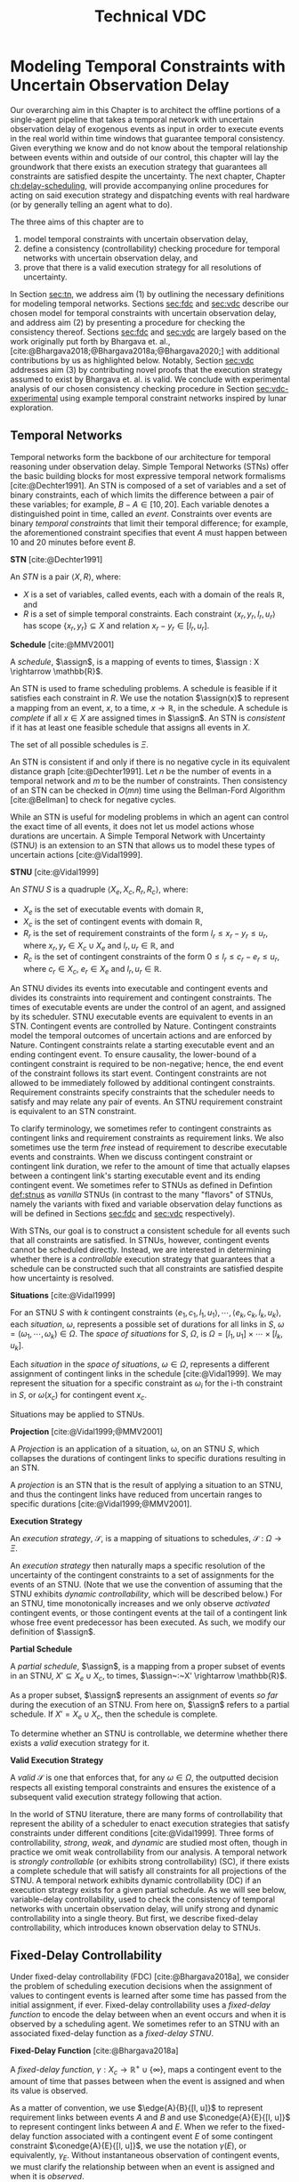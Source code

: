 #+title: Technical VDC

* COMMENT
** DONE did we ever define RTEDs?
- State "DONE"       from "TODO"       [2023-08-13 Sun 21:49]
** DONE I don't think defn:situation-comparisons is necessary at all
- State "DONE"       from "TODO"       [2023-08-13 Sun 21:49]
I'm not convinced situations in general need to be included. we don't use them in the buffering/imagining proof now
** DONE s/X_r/X_e/g
- State "DONE"       from "TODO"       [2023-08-13 Sun 21:49]
** old proof for buffering and imagining
Based on the derivations above, it is clear that $\mu(x'_{c})$ maps to the observation space where
there is ambiguity as to the projection of $\assign(x_{c}) \in [l, u]$. We must also show that
$\mu(x'_{c})$ has mappings to the extrema of $\xi(x_{c})$. We start with the earliest
$\assign(x'_{c})$.

$$
\assign(x'_{c}) = l^+(x_{c}) = l + \gammabar^+(x_{c})
$$

We show that that this assignment of $\xi(x'_{c})$ can be modeled as the following observation in
$S$.

\begin{align*}
\obs(x_{c}) &\in [l + \gammabar^-(x_{c}), l + \gammabar^+(x_{c})] \\
\obs(x_{c}) &\in [l, l] + \Gamma(x_{c})
\end{align*}

It is possible that $\xi(x_{c}) = [l, l]$. As such, all observations in $\obs(x_{c})$ may share the
same execution strategy because the underlying temporal constraints depend on $\xi(x_{c})$, not
$\obs(x'_{c})$ or $\Gamma(x_{c})$. We may expand the range of the observation space when we map to
$S$ with $\mu(x'_{c})$.

\begin{align*}
\mu &: l^+(x_{c}) \rightarrow \omega_{v}(x_{c}) \\
\omega_{v}(x_{c}) &= [l + \gammabar^{-}(x_{c}), l + \gammabar^+(x_{c})]
\end{align*}

We see that $\mu$ has a valid observation space mapping to the minimum of the range of
$\omega_{v}(x_{c})$. We use the same argument for the maximum.

$$
\assign(x'_{c}) = u + \gammabar^-(x_{c})
$$

Observations anywhere in $[u + \gammabar^-(x_{c}), u + \gammabar^+(x_{c})]$ may share execution
strategies because, it is possible that in all cases, $\xi(x_{c}) = [u, u]$. We may then expand the
range of the observation space when we map to $S$.

\begin{align*}
\mu &: u^-(x_{c}) \rightarrow \omega_{v}(x_{c}) \\
\omega_{v}(x_{c}) &= [u + \gammabar^{-}(x_{c}), u + \gammabar^+(x_{c})]
\end{align*}

Thus, $\mu(x'_{c})$ maps to the maximum of the range of $\omega_{v}(x_{c})$. The transition creates
assignments in $S'$ that map to the entire $\omega_{v}(x_{c})$ in $S$.
** DONE fig:obs-assign needs the right variables
- State "DONE"       from "TODO"       [2023-08-13 Sun 20:58]
** DONE fix the tables in the experimental section!
- State "DONE"       from "TODO"       [2023-08-13 Sun 21:49]
** DONE figure numbering is messed up in the experimental section
- State "DONE"       from "TODO"       [2023-08-13 Sun 21:49]
** DONE copy in parts of the VDC experimental section!

- State "DONE"       from "TODO"       [2023-07-16 Sun 22:57]
** DONE s/safe/valid

- State "DONE"       from "TODO"       [2023-08-13 Sun 20:58]
** a diagram
#+label: fig:observations
#+attr_latex: :width 3in
#+caption: Here, we show how the combination of $\assign(x_{c})$ and $\gammabar(x_{c})$ lead to an assignment of $\assign(x'_{c})$ in $S'$. We see the range $\alpha \in [l, l + \gammabar^+(x_{c}) - \gammabar^-(x_{c})$ representing the earliest and latest assignments of $\assign(x_{c})$ that could result in $\obs(x_{c}) \in \assign(x'_{c}) \in [l^+(x_{c})$, l^+(x_c)]$. The grey region represents the range of possible observation delays, $\gammabar(x_{c})$, supporting $\assign(x'_{c}) \in [l^+(x_{c}), l^+(x_{c})]$.
[[file:../images/viz-l-plus.png]]

** TODO might be worth dropping execution space stuff

* Modeling Temporal Constraints with Uncertain Observation Delay
<<ch:modeling-tn>>

Our overarching aim in this Chapter is to architect the offline portions of a single-agent pipeline
that takes a temporal network with uncertain observation delay of exogenous events as input in order
to execute events in the real world within time windows that guarantee temporal consistency. Given
everything we know and do not know about the temporal relationship between events within and outside
of our control, this chapter will lay the groundwork that there exists an execution strategy that
guarantees all constraints are satisfied despite the uncertainty. The next chapter, Chapter
[[ch:delay-scheduling]], will provide accompanying online procedures for acting on said execution
strategy and dispatching events with real hardware (or by generally telling an agent what to do).

The three aims of this chapter are to

1. model temporal constraints with uncertain observation delay,
2. define a consistency (controllability) checking procedure for temporal networks with uncertain
   observation delay, and
3. prove that there is a valid execution strategy for all resolutions of uncertainty.

In Section [[sec:tn]], we address aim (1) by outlining the necessary definitions for modeling temporal
networks. Sections [[sec:fdc]] and [[sec:vdc]] describe our chosen model for temporal constraints with
uncertain observation delay, and address aim (2) by presenting a procedure for checking the
consistency thereof. Sections [[sec:fdc]] and [[sec:vdc]] are largely based on the work originally put forth
by Bhargava et. al., [cite:@Bhargava2018;@Bhargava2018a;@Bhargava2020;] with additional
contributions by us as highlighted below. Notably, Section [[sec:vdc]] addresses aim (3) by contributing
novel proofs that the execution strategy assumed to exist by Bhargava et. al. is valid. We conclude
with experimental analysis of our chosen consistency checking procedure in Section
[[sec:vdc-experimental]] using example temporal constraint networks inspired by lunar exploration.

** Temporal Networks
<<sec:tn>>

Temporal networks form the backbone of our architecture for temporal reasoning under observation
delay. Simple Temporal Networks (STNs) offer the basic building blocks for most expressive temporal
network formalisms [cite:@Dechter1991]. An STN is composed of a set of variables and a set of binary
constraints, each of which limits the difference between a pair of these variables; for example,
$B - A \in [10, 20]$. Each variable denotes a distinguished point in time, called an /event/.
Constraints over events are binary /temporal constraints/ that limit their temporal difference; for
example, the aforementioned constraint specifies that event $A$ must happen between 10 and 20
minutes before event $B$.

#+latex: \begin{defn}
*STN* [cite:@Dechter1991]

An /STN/ is a pair $\langle X, R \rangle$, where:
- $X$ is a set of variables, called events, each with a domain of the reals $\mathbb{R}$, and
- $R$ is a set of simple temporal constraints. Each constraint $\langle x_r, y_r, l_r, u_r \rangle$
  has scope $\{ x_r, y_r \} \subseteq X$ and relation $x_r - y_r \in [l_r, u_r]$.
#+latex:\end{defn}

#+latex: \begin{defn}
*Schedule* [cite:@MMV2001]

A /schedule/, $\assign$, is a mapping of events to times, $\assign : X \rightarrow \mathbb{R}$.
#+latex: \end{defn}

An STN is used to frame scheduling problems. A schedule is feasible if it satisfies each constraint
in $R$. We use the notation $\assign(x)$ to represent a mapping from an event, $x$, to a time, $x
\rightarrow \mathbb{R}$, in the schedule. A schedule is /complete/ if all $x \in X$ are assigned
times in $\assign$. An STN is /consistent/ if it has at least one feasible schedule that assigns all
events in $X$.

The set of all possible schedules is $\Xi$.

An STN is consistent if and only if there is no negative cycle in its equivalent distance graph
[cite:@Dechter1991]. Let $n$ be the number of events in a temporal network and $m$ to be the number
of constraints. Then consistency of an STN can be checked in $O(mn)$ time using the Bellman-Ford
Algorithm [cite:@Bellman] to check for negative cycles.

While an STN is useful for modeling problems in which an agent can control the exact time of all
events, it does not let us model actions whose durations are uncertain. A Simple Temporal Network
with Uncertainty (STNU) is an extension to an STN that allows us to model these types of uncertain
actions [cite:@Vidal1999].

#+label: def:stnus
#+latex: \begin{defn}
#+latex: \label{def:stnus}
*STNU* [cite:@Vidal1999]

An /STNU/ $S$ is a quadruple $\langle X_e, X_c, R_r, R_c \rangle$, where:
- $X_e$ is the set of executable events with domain $\mathbb{R}$,
- $X_c$ is the set of contingent events with domain $\mathbb{R}$,
- $R_r$ is the set of requirement constraints of the form $l_r \leq x_r - y_r \leq u_r$, where $x_r,
  y_r \in X_c \cup X_e$ and $l_r, u_r \in \mathbb{R}$, and
- $R_c$ is the set of contingent constraints of the form $0 \leq l_r \leq c_r - e_r \leq u_r$, where
  $c_r \in X_c$, $e_r \in X_e$ and $l_r, u_r \in \mathbb{R}$.
#+latex: \end{defn}

An STNU divides its events into executable and contingent events and divides its constraints into
requirement and contingent constraints. The times of executable events are under the control of an
agent, and assigned by its scheduler. STNU executable events are equivalent to events in an STN.
Contingent events are controlled by Nature. Contingent constraints model the temporal outcomes of
uncertain actions and are enforced by Nature. Contingent constraints relate a starting executable
event and an ending contingent event. To ensure causality, the lower-bound of a contingent
constraint is required to be non-negative; hence, the end event of the constraint follows its start
event. Contingent constraints are not allowed to be immediately followed by additional contingent
constraints. Requirement constraints specify constraints that the scheduler needs to satisfy and may
relate any pair of events. An STNU requirement constraint is equivalent to an STN constraint.

To clarify terminology, we sometimes refer to contingent constraints as contingent links and
requirement constraints as requirement links. We also sometimes use the term /free/ instead of
requirement to describe executable events and constraints. When we discuss contingent constraint or
contingent link duration, we refer to the amount of time that actually elapses between a contingent
link's starting executable event and its ending contingent event. We sometimes refer to STNUs as
defined in Defintion [[def:stnus]] as /vanilla/ STNUs (in contrast to the many "flavors" of STNUs,
namely the variants with fixed and variable observation delay functions as will be defined in
Sections [[sec:fdc]] and [[sec:vdc]] respectively).

With STNs, our goal is to construct a consistent schedule for all events such that all constraints
are satisfied. In STNUs, however, contingent events cannot be scheduled directly. Instead, we are
interested in determining whether there is a /controllable/ execution strategy that guarantees that
a schedule can be constructed such that all constraints are satisfied despite how uncertainty is
resolved.

#+latex: \begin{defn}
*Situations* [cite:@Vidal1999]

For an STNU $S$ with $k$ contingent constraints $\langle e_{1}, c_{1}, l_{1}, u_{1} \rangle, \cdots,
\langle e_{k}, c_{k}, l_{k}, u_{k} \rangle$, each \textit{situation}, $\omega$, represents a
possible set of durations for all links in $S$, $\omega = (\omega_{1}, \cdots, \omega_{k}) \in
\Omega$. The \textit{space of situations} for $S$, $\Omega$, is $\Omega = [l_{1}, u_{1}] \times
\cdots \times [l_{k}, u_{k}]$.
#+latex: \end{defn}

Each /situation/ in the /space of situations/, $\omega \in \Omega$, represents a different
assignment of contingent links in the schedule [cite:@Vidal1999]. We may represent the situation for
a specific constraint as $\omega_{i}$ for the i-th constraint in $S$, or $\omega(x_{c})$ for
contingent event $x_{c}$.

Situations may be applied to STNUs.

#+latex: \begin{defn}
*Projection* [cite:@Vidal1999;@MMV2001]

A /Projection/ is an application of a situation, \omega, on an STNU $S$, which collapses the
durations of contingent links to specific durations resulting in an STN.
#+latex: \end{defn}

A /projection/ is an STN that is the result of applying a situation to an STNU, and thus the
contingent links have reduced from uncertain ranges to specific durations
[cite:@Vidal1999;@MMV2001].

#+latex: \begin{defn}
*Execution Strategy*

An /execution strategy/, $\mathcal{S}$, is a mapping of situations to schedules,
$\mathcal{S}~:~\Omega \rightarrow \Xi$.
#+latex: \end{defn}

An /execution strategy/ then naturally maps a specific resolution of the uncertainty of the
contingent constraints to a set of assignments for the events of an STNU. (Note that we use the
convention of assuming that the STNU exhibits /dynamic controllability/, which will be described
below.) For an STNU, time monotonically increases and we only observe /activated/ contingent events,
or those contingent events at the tail of a contingent link whose free event predecessor has been
executed. As such, we modify our definition of $\assign$.

#+latex: \begin{defn}
*Partial Schedule*

A /partial schedule/, $\assign$, is a mapping from a proper subset of events in an STNU, $X'
\subseteq X_{e} \cup X_{c}$, to times, $\assign~:~X' \rightarrow \mathbb{R}$.
#+latex: \end{defn}

As a proper subset, $\assign$ represents an assignment of events /so far/ during the execution of an
STNU. From here on, $\assign$ refers to a partial schedule. If $X' = X_{e} \cup X_{c}$, then the
schedule is complete.

To determine whether an STNU is controllable, we determine whether there exists a /valid/ execution
strategy for it.

#+latex: \begin{defn}
*Valid Execution Strategy*

A /valid/ $\mathcal{S}$ is one that enforces that, for any $\omega \in \Omega$, the
outputted decision respects all existing temporal constraints and ensures the existence of a
subsequent valid execution strategy following that action.
#+latex: \end{defn}

In the world of STNU literature, there are many forms of controllability that represent the ability
of a scheduler to enact execution strategies that satisfy constraints under different conditions
[cite:@Vidal1999]. Three forms of controllability, /strong/, /weak/, and /dynamic/ are studied most
often, though in practice we omit weak controllability from our analysis. A temporal network is
/strongly controllable/ (or exhibits strong controllability) (SC), if there exists a complete
schedule that will satisfy all constraints for all projections of the STNU. A temporal network
exhibits dynamic controllability (DC) if an execution strategy exists for a given partial schedule.
As we will see below, variable-delay controllability, used to check the consistency of temporal
networks with uncertain observation delay, will unify strong and dynamic controllability into a
single theory. But first, we describe fixed-delay controllability, which introduces known
observation delay to STNUs.

** Fixed-Delay Controllability
<<sec:fdc>>

Under fixed-delay controllability (FDC) [cite:@Bhargava2018a], we consider the problem of scheduling
execution decisions when the assignment of values to contingent events is learned after some time
has passed from the initial assignment, if ever. Fixed-delay controllability uses a /fixed-delay
function/ to encode the delay between when an event occurs and when it is observed by a scheduling
agent. We sometimes refer to an STNU with an associated fixed-delay function as a /fixed-delay
STNU/.

#+latex: \begin{defn}
*Fixed-Delay Function* [cite:@Bhargava2018a]

A /fixed-delay function/, $\gamma: X_c \rightarrow \mathbb{R}^+ \cup \{\infty\}$, maps a contingent
event to the amount of time that passes between when the event is assigned and when its value is
observed.
#+latex: \end{defn}

As a matter of convention, we use $\edge{A}{B}{[l, u]}$ to represent requirement links between
events $A$ and $B$ and use $\conedge{A}{E}{[l, u]}$ to represent contingent links between $A$ and
$E$. When we refer to the fixed-delay function associated with a contingent event $E$ of some
contingent constraint $\conedge{A}{E}{[l, u]}$, we use the notation $\gamma(E)$, or equivalently,
$\gamma_{E}$. Without instantaneous observation of contingent events, we must clarify the
relationship between when an event is assigned and when it is /observed/.

#+latex: \begin{defn}
*Contingent Event Observation*

/Observations/, $\obs$, are a mapping from contingent events to times when the agent receives
knowledge the event has been assigned, $\obs~:~X_{c} \rightarrow \mathbb{R}$. An observation of an
event, $x_{c}$, follows the relationship, $\obs(x_{c}) = \assign(x_{c}) + \gamma(x_{c})$.
#+latex: \end{defn}

We also present a revised definition of situations, $\Omega_{f}$, to reflect the impact of the delay
function on event observations.

#+label: defn:omega-f
#+latex: \begin{defn}
#+latex: \label{defn:omega-f}
*Fixed-Delay Situations*

For an STNU $S$ with $k$ contingent constraints $\langle e_{1}, c_{1}, l_{1}, u_{1} \rangle, \cdots,
\langle e_{k}, c_{k}, l_{k}, u_{k} \rangle$ and fixed-delay function $\gamma$, each /fixed-delay
situation/, $\omega_{f}$, represents a possible set of \textit{observed} values for all links in
$S$, $\omega_{f} = (\omega_{f1}, \cdots, \omega_{fk})$. The /space of situations/ for $S$,
$\Omega_{f}$, is $\Omega_{f} = [l_{1} + \gamma_{1}, u_{1} + \gamma_{1}] \times \cdots \times
[e_{k} + \gamma_{k}, c_{k} + \gamma_{k}]$.
#+latex: \end{defn}

To emphasize that the /observed/ value for an event is not the same as its assignment, we also use
the term /observation space/ as a synonym for the space of situations.

#+latex: \begin{defn}
*Valid, Fixed-Delay Execution Strategy*

A /valid/ $\mathcal{S}$ for a fixed-delay STNU is one that enforces that, for any $\omega_{f} \in
\Omega_{f}$, while receiving observations of contingent events after a known and fixed delay, the
outputted decision respects all existing temporal constraints and ensures the existence of a
subsequent valid execution strategy following that action.
#+latex: \end{defn}

With the semantics of delayed observations in hand, we can define what it means for a fixed-delay
STNU to be controllable.

#+latex: \begin{defn}
*Fixed-Delay Controllability* [cite:@Bhargava2018a]

An STNU $S$ is /fixed-delay controllable/ with respect to a delay function, \gamma, if and only if
for the space of situations, $\Omega_{f}$, there exists a valid, fixed-delay execution strategy,
$\mathcal{S}$, that will construct a satisfying schedule for all requirement constraints during
execution.
#+latex: \end{defn}

Importantly, fixed-delay controllability (FDC) generalizes the two concepts of controllability that
are central to STNUs, strong and dynamic controllability. In particular, by using a fixed-delay
function where we observe all events instantaneously, e.g. $\gamma(x_{c}) = 0~\forall~x_{c} \in
X_{c}$, checking fixed-delay controllability reduces to checking /dynamic controllability/.
Similarly, a fixed-delay function that specifies we never observe any contingent events, e.g.
$\gamma(x_{c}) = \infty~\forall~x_{c} \in X_{c}$, corresponds to checking /strong controllability/
[cite:@Vidal1999].

As is the case for a vanilla STNU, evaluating whether a valid execution strategy exists for a
fixed-delay STNU reduces to checking for the presence of a /semi-reducible negative cycle/ in a
/labeled distance graph/ derived from the fixed-delay STNU [cite:@Morris2006]. The key insight for
checking fixed-delay controllability is the inclusion of a fixed-delay function in the constraint
generation rules for building the labeled distance graph [cite:@Bhargava2018a].

The labeled distance graph corresponds to the constraints of the STNU with each unlabeled edge from
$A$ to $B$ with weight $w$ (denoted $\edge{A}{B}{w}$) representing the inequality $B - A \leq w$.
Labeled edges represent conditional constraints that apply depending on the realized value of
contingent links in the graph. For example, a lower-case labeled edge from $A$ to $B$ with weight
$w$ and lower-case label $c$ (denoted $\edge{A}{B}{c:w}$) indicates that $B - A \leq w$ whenever the
contingent link ending at $C$ takes on its lowest possible value. An upper-case labeled edge from
$A$ to $B$ with weight $w$ and upper-case label $C$ (denoted $\edge{A}{B}{C:w}$) indicates that $B -
A \leq w$ whenever the contingent link ending at $C$ takes on its highest possible value. Given a
labeled distance graph, there are several valid derivations we can apply to generate additional
edges (see Table [[table:delay-reductions]]). If it is possible to derive a negative cycle that is free
of lower-case edges, then the STNU has a /semi-reducible negative cycle/ and the STNU is not
controllable.

Note that with fixed-delay controllability, the lower-case and cross-case rules are modified from the
Morris and Muscettola [cite:@Morris2005], accounting for $\gamma$. More specifically, we address the
case where observation delay makes it impossible to receive information about a contingent event
before its immediate successor. More detail can be found in [cite:@Bhargava2018b].

#+label: table:delay-reductions
#+latex: \begin{table}[htb]
#+latex: \label{table:delay-reductions}
#+latex: \centering
#+latex: \begin{tabular}{ |P{3.4cm}||P{3.5cm}|P{4cm}|P{2.5cm}|  }
#+begin_export latex
 \hline
 \multicolumn{4}{|c|}{\textbf{Edge Generation Rules}} \\
 \hline
 & Input edges & Conditions & Output edge\\
 \hline
 No-Case Rule & $\edge{A}{B}{u}$, $\edge{B}{C}{v}$ & N/A & $\edge{A}{C}{u+v}$\\
 \hline
 Upper-Case Rule & $\edge{A}{D}{u}$, $\edge{D}{B}{C:v}$ & N/A & $\edge{A}{B}{C:u+v}$\\
 \hline
 Lower-Case Rule & $\edge{A}{C}{c:x}$, $\edge{C}{D}{w}$ & $w < \gamma(C)$, $C \neq D$ & $\edge{A}{D}{x+w}$\\
 \hline
 Cross-Case Rule & $\edge{A}{C}{c:x}$, $\edge{C}{D}{B:w}$ & $w < \gamma(C)$, $B \neq C \neq D$ & $\edge{A}{D}{B:x+w}$\\
 \hline
 Label Removal Rule & $\edge{B}{A}{C:u}$, $\conedge{A}{C}{[x,y]}$ & $u > -x$ & $\edge{B}{A}{u}$\\
 \hline
\end{tabular}
#+end_export
#+latex: \caption{Edge generation rules for a labeled distance graph derived from a fixed-delay STNU.}
#+latex: \end{table}

We generalize fixed-delay to variable-delay controllability next.

** Variable-Delay Controllability
<<sec:vdc>>

While fixed-delay controllability is quite expressive, its fundamental limitation is that it assumes
that contingent event assignments, even those made after a fixed delay, are always known. If
uncertainty in observation delay, and thus uncertainty in contingent event assignment, is added to
the model, then we are forced to decide when to act despite imperfect knowledge of the partial
history.

We now introduce this model in terms of definitions for a /variable-delay function/ and
/variable-delay controllability/ (VDC) checking as applied to /variable-delay STNUs/. Since
variable-delay semantics generalizes the notion of fixed-delay, as a matter of convenience, we also
use the simplified term /delay STNUs/ to refer to STNUs with variable observation delay. VDC was
originally presented by Nikhil Bhargava [cite:@Bhargava2018]. However, we contributed significant
improvements of the lemmas and proofs herein, including the addition of novel visual depictions of
VDC, in our role as a coauthor with Bhargava on a journal article on the topic of VDC that was
submitted to the /Journal of AI Research/.

This section formalizes the definition of VDC, which is required to explain the procedure of
checking VDC in Section [[sec:vdc-to-fdc]].

#+latex: \begin{defn}
*Variable-Delay Function*

A /variable-delay function/, $\gammabar: X_c \rightarrow (\mathbb{R}^+ \cup \{\infty\}) \times
(\mathbb{R}^+ \cup \{\infty\})$, maps a contingent event, $x_{c}$, to an interval $[a, b]$, where $a
\leq b$. The interval bounds the time that passes after $\assign(x_{c})$ before that value is
observed to be assigned. No prior knowledge is assumed about the distribution associated with this
interval.
#+latex: \end{defn}

Importantly, this model does not assume that an executing agent may be able to infer /when/ a
contingent event was executed. Instead, our model only infers /that/ the event was executed. Like
the resolution of contingent constraints, the resolved value of $\gammabar(x_{c})$ will be selected
by Nature during execution. Thus, the timing of when an agent receives an observation is a function
of the independent resolutions of the contingent link and variable-delay function.

By convention, we use $\gammabar^-(x_c)$ and $\gammabar^+(x_c)$ to represent the lower-bound and
upper-bound, respectively, of the range representing the possible delay in observation, i.e.
$\gammabar(x_{c}) \in [\gammabar^{-}(x_{c}), \gammabar^{+}(x_{c})]$.

#+latex: \begin{defn}
*Observation Projection*

The /observation projection/ $\Gamma$ is a mapping from a contingent event to a fixed observation
delay, $\Gamma~:~X_{c} \rightarrow \mathbb{R} \in [\gammabar^{-}(X_{c}), \gammabar^{+}(X_{c})]$.
#+latex: \end{defn}

During execution, the /observation projection/, $\Gamma$, represents the resolution of observation
delay. Much like how a projection collapses a vanilla STNU to an STN, the observed projection
collapses a contingent link with variable-observation delay to one with fixed-observation delay.
However, unlike the projection of an STNU, the observation projection is not guaranteed to be
learned. We update our definitions of $\obs$, $\xi$, and $\Omega$ accordingly.

#+label: defn:vdc-obs
#+latex: \begin{defn}
#+latex: \label{defn:vdc-obs}
*Contingent Event Observation*

/Contingent event observations/, $\obs$, are a mapping from contingent events to times when the
agent receives events, $\obs~:~X_{c} \rightarrow \mathbb{R}$, based on the relationship,
$\obs(x_{c}) = \xi(x_{c}) + \Gamma(x_{c})$.
#+latex: \end{defn}

Determining a real-valued mapping of a contingent event to the value of its assignment, i.e. its
schedule or $\assign(x_{c})$, is no longer guaranteed due to an interval bounded $\Gamma(x_{c})$. We
must use interval-bounded contingent event assignments instead.

#+label: def:schedule-as-interval
#+latex: \begin{defn}
#+latex: \label{def:schedule-as-interval}
*Schedule*

A /schedule/, $\assign$, when applied to contingent events, is a mapping of events to
interval-bounded times, $\assign : X_{c} \rightarrow (\mathbb{R}^{\geq 0} \cup \{\infty\}) \times
(\mathbb{R}^{\geq 0} \cup \{\infty\})$, where, for any contingent constraint, $0 \leq l_r \leq c_r - e_r
\leq u_r$, ending in contingent event $x_{c}$, $\assign(x_{c}) \in [l + \gammabar^{-}(x_{c}), u +
\gammabar^{+}(x_{c})]$.
#+latex: \end{defn}

We sometimes use interval bounded schedules for requirement events as well. For a requirement
constraint $l_r \leq x_r - y_r \leq u_r$ ending in requirement event $x_{e}$, $\assign(x_{e}) = t
\in [l_{r}, u_{r}]$ for some time $t$.

We once again revise our definition of situations, $\Omega_{v}$, to reflect the impact of the
variable-delay function on the space of observations.

#+label: def:omega-v
#+latex: \begin{defn}
#+latex: \label{def:omega-v}
*Variable-Delay Situations*

For an STNU $S$ with $k$ contingent constraints $\langle e_{1}, c_{1}, l_{1}, u_{1} \rangle, \cdots,
\langle e_{k}, c_{k}, l_{k}, u_{k} \rangle$ and variable-delay function $\gammabar$, each
\textit{variable-delay situation}, $\omega_{v}$, represents a possible set of \textit{observed}
values for all links in $S$, $\omega = (\omega_{v1}, \cdots, \omega_{vk})$. The /space of
situations/ for $S$, $\Omega_{v}$, is $\Omega_{v} = [l_{1} + \gammabar^{-}_{1}, u_{1} +
\gammabar^+_{1}] \times \cdots \times [l_{k} + \gammabar^{-}_{k}, u_{k} + \gammabar^+_{k}]$.
#+latex: \end{defn}

We see that the space of observations has likewise grown in the transition to variable observation
delay. If $\gammabar^{-} \neq \gammabar^{+}$, $\Omega_{v}$ for variable observation delay is
strictly larger than $\Omega_{f}$ for fixed-observation delay and $\Omega$ for vanilla STNUs.

Like the fixed-delay function for fixed-delay controllability, the variable-delay function relates
an observation delay to a contingent event, independent of other events. We take a similar approach
to defining variable-delay controllability, relative to fixed-delay controllability.

#+name: def:vdc
#+latex: \begin{defn}
#+latex: \label{def:vdc}
*Variable-Delay Controllability*

An STNU $S$ is /variable-delay controllable/ with respect to a variable-delay function, $\gammabar$,
if and only if for the space of situations, $\Omega_{v}$, there is an $\mathcal{S}$ that produces a
satisfying schedule for requirement events during execution, $\xi$.
#+latex: \end{defn}

Determining whether a given variable-delay STNU, $S$, is variable-delay controllable has two
components [cite:@Bhargava2018]. The first is to derive a fixed-delay STNU, $S'$, with
fixed-observation delay, $\gamma$, that is equivalent with respect to controllability. The second is
to show that $S'$ is fixed-delay controllable. Below, we reiterate the claims of
[cite:@Bhargava2018], demonstrating how to derive $S'$ from $S$ that is equivalent with respect to
controllability. In Section [[sec:vdc-to-fdc]], we first demonstrate how to transform the contingent
links from $S$ to $S'$, and demonstrate their correctness with respect to observation spaces, before
following up with transformations to the requirement links to maintain the same scheduling semantics
in $S'$.

*** Variable-Delay to Fixed-Delay Transformations
<<sec:vdc-to-fdc>>

We now show how we transform a variable-delay STNU to a fixed-delay STNU in order to perform
fixed-delay controllability checking.

For the following lemmas, let $x_{c}$ be a contingent event in $S$ and variable-delay function
$\gammabar(x_{c})$. Let $x'_{c}$ be the transformed contingent event in $S'$ with fixed-delay
function, $\gamma(x'_{c})$.

#+label: fig:obs-assign
#+attr_latex: :width 3.5in
#+caption: We visualize the relationship between realized assignments across $S$ and $S'$. In this example, each horizontal line is a timeline monotonically increasing from left to right. Dashed lines represent observation delays. We see how an assignment in $S$, $\assign(x_{c})$, realized observation delay, $\Gamma(x_{c})$, and an observation in $S$, $\obs(x_{c})$, contribute to an assignment in $S'$, $\assign(x'_{c})$.
[[file:../images/viz-eqn-obs-assign.png]]

Note that we receive $\obs(x_{c})$ from Nature, but make the assignment $\xi(x'_{c})$ in the
dispatchable form of $S'$. To be clear, while $\assign(x_{c})$ is an interval, $(\mathbb{R} \cup
\infty) \times (\mathbb{R} \cup \infty)$, $\assign(x'_{c})$ is in $\mathbb{R} \cup \infty$. For a
fixed interval, e.g. $\obs(x_{c}) \in [t, t]$, we sometimes employ an equivalent representation,
$\assign(x_{c}) = t$.

Additionally, we sometimes apply $-$ and $+$ superscripts to $l$ and $u$ to denote the earliest and
latest times respectively that an assignment at those bounds could be observed. For instance, the
relationship in Definition [[defn:vdc-obs]] simplifies to,

#+label: eqn:obs-assign
\begin{align}
\label{eqn:obs-assign}
\obs(x_{c}) &= [l + \gammabar^-(x_{c}), u + \gammabar^+(x_{c})] \\
\obs(x_{c}) &= [l^-(x_{c}), u^+(x_{c})]
\end{align}

Lastly, we need a means to compare observation spaces if we are to transform variable-delay to
fixed-delay STNUs.

#+latex: \begin{defn}
*Observation Space Mapping*

Let $\mu$ be a mapping from an assignment to a situation, $\mu : \xi \rightarrow \omega$. To say
that $\mu(x'_{c}) \subseteq \omega_{v}(x_{c})$ means that, for any assignment of $x'_{c}$ in $S'$,
there is an equivalent situation in $S$ for $x_{c}$.
#+latex: \end{defn}

For the transitions below, it is a /valid observation space mapping/, if we can show that
$\mu(x'_{c}) \subseteq \omega_{v}(x_{c})$. If so, it is guaranteed that any assignment in the
observation space of $x'_{c}$ also has a valid assignment in the observation space of $x_{c}$.

We now have the necessary vocabulary and notation to step through the transformations from $S$ to
$S'$. These lemmas were first presented in [cite:@Bhargava2018], with some refinement by us for the
aforementioned journal article submission.

#+latex: \begin{defn}
*Variable-Delay to Fixed-Delay Transformations*

The /variable-delay to fixed-delay transformations/ define a set of observation space mappings,
where there are valid observation space mappings for all the contingent constraints in $S'$ to $S$.
#+latex: \end{defn}

Thus, if there is a satisfying $\mathcal{S}$ for the fixed-delay observation space of $S'$, it is guaranteed to
simultaneously satisfy any situation in the variable-delay observation space, $\Omega_{v}$, of $S$.

#+label: lemma:emulating-fixed
#+latex: \begin{lemma}
#+latex: \label{lemma:emulating-fixed}
For any contingent event $x_c \in X_c$ in $S$, if $\gammabar^-(x_c) = \gammabar^+(x_c)$, we emulate
$\gammabar(x_c)$ in $S'$ using $\gamma(x'_c) = \gammabar^+(x_c)$.
#+latex: \end{lemma}

#+latex: \begin{proof}
We translate an already fixed-bounded observation delay in the form of $\gammabar(x_{c})$ to the
equivalent fixed-delay function, $\gamma(x'_{c})$. Thus, $\omega_{f}(x'_{c}) = \omega_{v}(x_{c})$.
#+latex: \end{proof}

#+label: lemma:partially-unobservable
#+latex: \begin{lemma}
#+latex: \label{lemma:partially-unobservable}
For any contingent event $x_c \in X_c$, $\gammabar^+(x_c) = \infty$, we emulate $\gammabar(x_c)$ in
$S'$ as $\gamma(x'_c) = \infty$.
#+latex: \end{lemma}

#+latex: \begin{proof}
There are projections where we would not receive information about $x_{c}$, therefore we have to act
as if we /never/ receive an observation of $x_{c}$. Any $\mathcal{S}$ that works when we do not
receive information about $x_{c}$ would also work when do receive an observation if we choose to
ignore the observation.

None of our decisions depend on $\xi(x'_{c})$, thus no observation space mapping to $S$ is
necessary.
#+latex: \end{proof}

#+label: fig:lemmas-combined
#+attr_latex: :width 0.6\textwidth
#+caption: A visualization of the lemmas used to transform contingent links with variable observation delay and subsequent requirement links.
[[file:../images/lemmas-combined.png]]

#+label: lemma:not-enough-information
#+latex: \begin{lemma}
#+latex: \label{lemma:not-enough-information}
If $u - l \leq \gammabar^+(x_c) - \gammabar^-(x_c)$, we emulate $\gammabar(x_c)$ in $S'$ using
$\gamma(x'_c) = \infty$.
#+latex: \end{lemma}

#+latex: \begin{proof}
We can ignore observations of $x_{c}$ because they are not guaranteed to narrow where $\assign(x_c)$
was assigned in the range $[l, u]$.

Let $\alpha$ be the range of $\obs(x_{c})$ when $\assign(x_{c}) \in [l, l]$. Let $\beta$ be the
range of $\obs(x_{c})$ when $\assign(x_{c}) \in [u, u]$. By Equation [[eqn:obs-assign]],

\begin{align*}
\alpha &= [l^-(x_{c}), l^+(x_{c})] \\
\beta &= [u^-(x_{c}), u^+(x_{c})]
\end{align*}

We can show that $u^-(x_{c}) \leq l^+(x_{c})$.

\begin{align*}
u - l &\leq \gammabar^+(x_c) - \gammabar^-(x_{c}) \\
u + \gammabar^-(x_{c}) &\leq l + \gammabar^+(x_{c}) \\
u^-(x_{c}) &\leq l^+(x_{c})
\end{align*}

The lower bound of $\beta$ is less than the upper bound of $\alpha$, thus $\alpha \cap \beta$. An
observation $\obs(x_{c}) \in [u^-(x_{c}), l^+(x_{c})]$ could be the result of $\assign(x_{c}) = [l,
l]$, $\assign(x_{c}) = [u, u]$, or any value $\assign(x_{c}) \in [l, u]$. Observations provide no
information about the underlying contingent constraint, therefore we ignore $\obs(x_{c})$.

None of our decisions depend on $\xi(x'_{c})$, thus no observation space mapping to $S$ is
necessary.
#+latex: \end{proof}

#+label: lemma:main-tightening
#+latex: \begin{lemma}
#+latex: \label{lemma:main-tightening}
If $u - l > \gammabar^+(x_c) - \gammabar^-(x_c)$, we can emulate $\gammabar(x_c)$ under minimal
information by replacing the bounds of $x_c$ with $x'_{c} \in [l^+(x_{c}), u^-(x_{c})]$ and letting
$\gamma(x'_c) = 0$.
#+latex: \end{lemma}

#+latex:\begin{proof}
Under Lemma [[lemma:main-tightening]], observations $\obs(x_{c})$ are guaranteed to narrow the range of
$\assign(x_{c})$.

We have the same ranges for $\alpha$ and $\beta$ as in Lemma [[lemma:not-enough-information]], however
we can show that $u^-(x_{c}) \geq l^+(x_{c})$ instead.

\begin{align*}
u - l &\geq \gammabar^+(x_c) - \gammabar^-(x_{c}) \\
u + \gammabar^-(x_{c}) &\geq l + \gammabar^+(x_{c}) \\
u^-(x_{c}) &\geq l^+(x_{c})
\end{align*}

Thus, receiving an observation is guaranteed to narrow the derived range of $\assign(x_{c})$. The
transformation tightens the range of $x'_{c}$ to one where there is maximum ambiguity of the
assignment of $x_{c}$ while guaranteeing an execution strategy for any assignment of $x_{c} \in [l,
u]$.
#+latex: \end{proof}

# TODO use this?
# In order for $S$ to be variable-delay controllable, there must be an execution strategy for /any/
# $\assign(x_{c})$ consistent with $\assign(x_{c}) + \gammabar(x_{c}) = [l^+(x_{c}), l^+(x_{c})]$.

# TODO copy parts of the proof from the VDC paper?

# By Definition [[defn:omega-f]], $\Omega_{f} = [l^{\+}_{1}, u^{-}_{1}] \times \cdots \times [l^{\+}_{k},
# u^{-}_{k}]$, thus $\Omega_{f} \subset \Omega_{v}$.

After applying Lemma [[lemma:main-tightening]], despite the limited expected range of assignments in
$x'_{c}$ in $S'$ compared to $x_{c}$ in $S$, we can show that Lemma [[lemma:applied-execution]]
guarantees a satisfying schedule for any $\obs(x_{c}) \in [l^-(x_{c}), u^+(x_{c})]$ using an
$\mathcal{S}$ that employs /buffering/ and /imagining/ contingent events.

#+latex: \begin{defn}
*Buffering*

/Buffering/ a contingent event $x_{c}$ is an execution strategy where, if $x_{c}$ is observed
earlier than the lower bound of the observation space $\obs(x_{c}) < \omega_{f}^-(x'_{c})$, we
assign $\xi(x'_{c})$ to the lower bound of the observation space, $\xi(x'_{c}) =
\omega_{f}^-(x'_{c})$.
#+latex: \end{defn}

#+latex: \begin{defn}
*Imagining*

/Imagining/ a contingent event $x_{c}$ is an execution strategy where, if $x_{c}$ is observed later
than the upper bound of the observation space, $\obs(x_{c}) > \omega_{f}^+(x'_{c})$, we assign
$\xi(x'_{c})$ to the upper bound of the observation space, $\xi(x'_{c}) = \omega_{f}^+(x'_{c})$.
#+latex: \end{defn}

#+label: lemma:buffering-imagining
#+latex: \begin{lemma}
#+latex: \label{lemma:buffering-imagining}
If $S'$ is fixed-delay controllable after applying Lemmas [[lemma:main-tightening]], [[lemma:execution]],
and [[lemma:applied-execution]] to contingent event $Y$ with following requirement event $Z$, there is a
valid $\mathcal{S}$ for any observation in the observation space of $S$, $\omega_{v}(Y) = [a^-(Y),
b^+(Y)]$.
#+latex: \end{lemma}

#+latex: \begin{proof}
We first note the observation space of $S'$ is a subinterval of the original observation space of
$S$, $\omega_{f}(Y') \subset \omega_{v}(Y)$, and there are two distinct ranges of observations that
are not in $\omega_{f}(Y')$.

\begin{align*}
\omega_{f}(Y') &= [a + \gammabar^+(Y), b + \gammabar^-(Y)];~\omega_{v}(Y) = [a + \gammabar^-(Y), b + \gammabar^+(Y)] \\
\omega_{f}(Y') &\not\supset [a + \gammabar^-(Y), a + \gammabar^+(Y))~~(\textit{"Early" observations}) \\
\omega_{f}(Y') &\not\supset (b + \gammabar^+(Y), b + \gammabar^+(Y)]~~(\textit{"Late" observations})
\end{align*}

We address the early observations first. The range of early assignments of $\xi(Y)$ in $S$ that we
care about are the ones that could produce an observation $\obs(Y) \leq a + \gammabar^+(Y)$, which
is $\xi(Y) = [a, a + (\gammabar^+(Y) - \gammabar^-(Y))]$. We rewrite the range of early assignments
as $\xi(Y) = a + (\gammabar^+(Y) - \gammabar^-(Y)) - \epsilon$, where $0 \leq \epsilon \leq
(\gammabar^+(Y) - \gammabar^-(Y))$. By the semantics of $S$, the range of assignments of $\xi(Z)$ is
then,

\begin{align*}
\xi(Z) &= [a + (\gammabar^+(Y) - \gammabar^-(Y)) - \epsilon, a + (\gammabar^+(Y) - \gammabar^-(Y)) - \epsilon] + [u, v] \\
\xi(Z) &= [a + u + (\gammabar^+(Y) - \gammabar^-(Y)) - \epsilon, a + v + (\gammabar^+(Y) - \gammabar^-(Y)) - \epsilon]
\end{align*}

The earliest assignment of $Y'$ in $S'$ is $\xi(Y') = a + \gammabar^+(Y)$. By the semantics of $S'$,
the range of assignments of $\xi(Z')$ is then,

\begin{align*}
\xi(Z') &= [a + \gammabar^+(Y), a + \gammabar^+(Y)] + [u - \gammabar^-(Y), v - \gammabar^+(Y)] \\
\xi(Z') &= [a + u + (\gammabar^+(Y) - \gammabar^-(Y)), a + v]
\end{align*}

We see that $\xi(Z') \subseteq \xi(Z)$ for any $\epsilon$, meaning the execution strategy when
$\xi(Y') = a + \gammabar^+(Y)$ results in a valid assignment of $\xi(Z)$ for all early observations
of $\xi(Y)$. We are safe to buffer early observations to $\xi(Y') = a + \gammabar^+(Y)$.

We use the same argument for imagining late observations. The range of late assignments of $\xi(Y)$
in $S$ that we care about are the ones that could produce an observation $\obs(Y) \geq b +
\gammabar^-(Y)$, which is $\xi(Y) = b - (\gammabar^+(Y) - \gammabar^-(Y)) + \epsilon$. By the
semantics of $S$, the range of assignments of $\xi(Z)$ is then,

\begin{align*}
\xi(Z) &= [b - (\gammabar^+(Y) - \gammabar^-(Y)) + \epsilon, b - (\gammabar^+(Y) - \gammabar^-(Y)) + \epsilon] + [u, v] \\
\xi(Z) &= [b + u - (\gammabar^+(Y) - \gammabar^-(Y)) + \epsilon, b + v - (\gammabar^+(Y) - \gammabar^-(Y)) + \epsilon]
\end{align*}

The last assignment of $Y'$ in $S'$ is $\xi(Y') = b + \gammabar^-(Y)$. By the semantics of $S'$,
the range of assignments of $\xi(Z')$ is then,

\begin{align*}
\xi(Z') &= [b + \gammabar^-(Y), b + \gammabar^+(Y)] + [u - \gammabar^-(Y), v - \gammabar^+(Y)] \\
\xi(Z') &= [b + u, b + v - (\gammabar^+(Y) - \gammabar^-(Y))]
\end{align*}

We see that $\xi(Z') \subseteq \xi(Z)$ for any $\epsilon$, meaning the execution strategy when
$\xi(Y') = b + \gammabar^-(Y)$ results in a valid assignment of $\xi(Z)$ for all late observations
of $\xi(Y)$. In practice, there is no reason to wait until after $\obs(Y) = b + \gammabar^-(Y)$ to
receive a late observation. As soon as we see the clock has reached $b + \gammabar^-(Y)$, we are
safe to imagine that $\obs(Y)$ has been received.
#+latex: \end{proof}

This concludes the modifications required to transform a contingent event $x_{c} \in X_{c}$ in $S$
to its equivalent $x'_{c} \in X_{c}$ in $S'$. What remains is to address the transformation of
requirement links, $x_{r} \in X_{r}$, in $S$ such that their transformed equivalents, $x'_{r} \in
X_{r}$ in $S'$, express the same execution semantics in $S'$ as they did in $S$. We will demonstrate
the correctness of the transformations after Lemma [[lemma:applied-execution]].

#+label: lemma:execution
#+latex: \begin{lemma}
#+latex: \label{lemma:execution}
If we have contingent link $\conedge{X}{C}{}$ with duration $[l, u]$, outgoing requirement link
$\edge{C}{Z}{}$ with duration $[u, v]$ with an unobservable $C$, and contingent link
$\conedge{C}{Y}{}$ with range $[\gammabar^-(x_{c}), \gammabar^+(x_{c})]$, we can emulate the role of
the original requirement link during execution with a new link $\edge{Y}{Z}{}$ with bounds $[u -
max(\gammabar^-(x_{c}), XY - u), v - min(\gammabar^+(x_{c}), XY - l)]$, where $XY$ is the true
duration of $\conedge{X}{Y}{}$.
#+latex: \end{lemma}

#+latex: \begin{proof}
See Figure [[fig:lemmas-combined]]c for reference. From an execution perspective, $X$ and $Y$ are
the only events that can give us any information that we can use to reason about when to execute $Z$
(since $C$ is wholly unobservable).

If we execute $Z$ based on what we learn from $Y$, then we use our information from $Y$ to make
inferences about the true durations of $\conedge{X}{C}{}$ and $\conedge{C}{Y}{}$ based on
$\conedge{X}{Y}{}$. We know that the lower-bound of $\conedge{C}{Y}{}$ is at least $XY - b$ and that
its upper-bound is at most $XY - a$. But we also have the a priori bounds on the contingent link
that limit its range to $[\gammabar^-, \gammabar^+]$. Taken together, during execution we can infer
that the true bounds of $\conedge{C}{Y}{}$ are $[max(\gammabar^-, XY - b), min(\gammabar^+, XY -
a)]$. Since we have bounds only on $Z$'s execution in relation to $C$, we can then infer a
requirement link $\edge{Y}{Z}{}$ with bounds $[u - max(\gammabar^-, XY - b), v - min(\gammabar^-,
XY - a)]$.

If we try to execute $Z$ based on information we have about $X$, we must be robust to any possible
value assigned to $\conedge{X}{C}{}$. This means that we would be forced to draw a requirement link
$\edge{X}{Z}{}$ with bounds $[u+b, v+a]$. But we know that $u - max(\gammabar^-, XY - b) \leq u +
b - XY$ and $v - min(\gammabar^-, XY - a) \geq v + a - XY$, which means that the bounds we derived
from $Y$ are at least as expressive as the bounds that we would derive from $X$.
#+latex: \end{proof}

Since we have a local execution strategy that depends on the real value of $XY$, we can try to apply
this strategy to the contingent link that we restricted in Lemma \ref{lemma:main-tightening}, in
order to repair the remaining requirement links.

#+label: lemma:applied-execution
#+latex: \begin{lemma}
#+latex: \label{lemma:applied-execution}
If we have an outgoing requirement link $\edge{C}{Z}{}$ with duration $[u, v]$, where $C$ is a
contingent event, we can emulate the role of the original requirement link by replacing its bounds
with $[u - \gammabar^-(x_{c}), v - \gammabar^+(x_{c})]$.
#+latex: \end{lemma}

#+latex: \begin{proof}
See Figure [[fig:lemmas-combined]]d for reference. If we directly apply the transformation from Lemma
\ref{lemma:execution} and Figure [[fig:lemmas-combined]]c to our original STNU, we introduce complexity
through the need to reason over $min$ and $max$ operations in our link bounds. However, from Lemma
\ref{lemma:main-tightening}, we know that in a controllability evaluation context, it is acceptable
for us to simplify the $\conedge{X}{Y}{}$ link to a stricter range of $[a + \gammabar^+, b +
\gammabar^-]$, instead of $[a + \gammabar^-, b + \gammabar^+]$. This means that for the purpose of
evaluating controllability, we can assume $a + \gammabar^+ \leq XY \leq b + \gammabar^-$. When we
evaluate the requirement link $\edge{Y}{Z}{}$, we see $max(\gammabar^-, XY - b) = \gammabar^-$ and
$min(\gammabar^+, XY - a) = \gammabar^+$. This gives us bounds of $[u - \gammabar^-, v -
\gammabar^+]$ for the $\edge{Y}{Z}{}$ requirement link as seen in Figure [[fig:lemmas-combined]]d.
#+latex: \end{proof}

Lemma [[lemma:applied-execution]] handles outgoing requirement edges connected to contingent
events. In addition, we must handle incoming edges.

#+label: corollary:reversed
#+latex: \begin{corollary}
#+latex: \label{corollary:reversed}
If we have an incoming requirement link $\edge{Z}{C}{}$ with duration $[u, v]$, where $C$ is a
contingent event, we can replace the bounds of the original requirement link with $[u +
\gammabar^+(x_{c}), v + \gammabar^-(x_{c})]$.
#+latex: \end{corollary}

#+latex: \begin{proof}
A requirement link $\edge{Z}{C}{}$ with bounds $[u, v]$ can be immediately rewritten as its reverse
$\edge{C}{Z}{}$ with bounds $[-v, -u]$. After reversing the edge, we can apply Lemma
\ref{lemma:applied-execution} to get $\edge{Y}{Z}{}$ with bounds $[-v - \gammabar^-, -u -
\gammabar^+]$, which we can reverse again to get $\edge{Z}{Y}{}$ with bounds $[u + \gammabar^+, v +
\gammabar^-]$.
#+latex: \end{proof}

We can examine a concrete example of Lemmas [[lemma:main-tightening]], [[lemma:execution]], and
[[lemma:applied-execution]] to show equivalence in the transformation from Figure [[fig:lemmas-combined]]a
to [[fig:lemmas-combined]]d. We start by building an example of [[fig:lemmas-combined]]a. Let
$\conedge{X}{C}{[2, 5]}$ with $\gammabar(C) \in [1, 2]$ and $\edge{C}{Z}{[11, 20]}$. If we learn of
event $C$ at time 4, then one possibility is that the realized duration of $C$ could have been 2
with an observation delay of 2. In this case, event $Z$ must be executed in $[13, 22]$. However, if
the realized duration of $C$ were 3 with an observation delay of 1, then $Z$ would fall in $[14,
23]$. Given we cannot distinguish between the possibilities, we take the intersection of the
intervals, yielding $Z \in [14, 22]$. Likewise, if we learn of $C$ at time 6, then $C$ could have
been realized at time 5 with an observation delay of 1 or it could have been realized at time 4 with
an observation delay of 2. In the first case, $Z$ must then fall in $[16, 25]$, while in the second,
$Z$ would fall in $[15, 24]$. The intersection yields $[16, 24]$.

By the semantics represented in Figure [[fig:lemmas-combined]]d, we can build an equivalent network with
$\gamma(Y) = 0$ by setting $\conedge{X}{Y}{[4, 6]}$ and $\edge{Y}{Z}{[10, 18]}$. If $Y$ is observed
at time 4, $Z$ must be executed in $[14, 22]$. If $Y$ is observed at time 6, $Z$ then must be
executed in $[16, 24]$. The execution semantics for both cases match the equivalent networks from
[[fig:lemmas-combined]]a described above.

** Discussion

We have demonstrated a modeling formalism to describe temporal networks with uncertain observation
delay, along with a sound and complete procedure for checking controllability of said temporal
networks. VDC is sound because if it finds that $S'$ has a valid execution strategy, then it must
also be the case that $S$ has an execution strategy. VDC is complete because if it finds that $S'$
is not controllable, then there exists a projection of $S$ that is uncontrollable, thus $S$ is not
variable-delay controllable.

** Experimental Analysis
<<sec:vdc-experimental>>

In this section, we provide empirical evaluations of our variable-delay controllability checking
algorithms, showing that variable-delay controllability gives us a level of modeling expressiveness
that cannot be captured by approximations that use delay controllability alone. We do so by
constructing examples of variable-delay STNUs for realistic multi-agent coordination scenarios that
are taken from the domain of planetary exploration, inspired by the real decision-making processes
during Apollo EVAs and modern day EVA operations research. First, we briefly describe the
operational environment, relevant actors, and decisions in EVAs. We then provide a selection of
STNUs that reflect the activities and temporal constraints of planetary exploration. Using these
building blocks, we make a case for the expressivity of VDC in modeling uncertain communication,
then generate larger STNUs to demonstrate the soundness of variable-delay controllability
checking.[fn:: The implementation of the experiments herein can be found at
[[https://gitlab.com/mit-mers/delay-stnu-benchmarks][[https://gitlab.com/mit-mers/delay-stnu-benchmarks]]].]

#+label: fig:sbt-stnu
#+attr_latex: :width 1\textwidth
#+caption: An STNU representing an EVA sampling task. The episode durations are representative of the bounds used in simulation. The depiction of this STNU with variable-delay is presented with rows representing actors to clarify the context of each event.
file:../images/eva-stnu.png

Now, we present a sample collection communication scenario in Figure [[fig:sbt-stnu]] that is
representative of the types of activities performed during exploration and requires uncertain
communication delay to faithfully model.

At a high level, in this activity a crew of $i$ astronauts perform $j$ activities of scanning
potential samples and receiving feedback from the science team as to whether they should store or
discard those sample. Scanning requires liberating, that is chipping away, a piece of rock from an
outcrop, $A_{i,j}$, and performing a scan of the newly exposed surface with a handheld spectrometer.
Spectroscopy data is eventually received at $X_{i,j}$; we model this duration of this process with
the contingent link $\conedge{A_{i,j}}{X_{i,j}}{}$ where $X_{i,j}$ is uncontrollable because the
time to liberate and scan is a function of the environment (eg. how hard the sample is to access),
not the crew. The processing completion time of the handheld spectrometer is highly variable, and as
such we have $\gammabar({X_{i,j}})$ represent a variable delay in receiving the results of the scan.
Interestingly, note that the general time of $A_{i,j}$ will be known immediately through the use of
audio and video communications - the variability of $X_{i,j}$ refers to the delay of receiving the
spectroscopy data itself.

During a narrow window of opportunity between the receipt of the sample information and a deadline
imposed by Mission Control, $P_{i,j}$, the science team must confer and decide on a sample
collection priority list to send to Mission Control, $\edge{X_{i,j}}{P_{i,j}}{}$. Even once Mission
Control has a sample priority list in hand, $P_{i,j}$, due to health and safety concerns, they may
prioritize other messages before they send the science team's sampling priority decision to the
crew. As such, the message passing process, $\conedge{P_{i,j}}{B_{i,j}}{}$, is modeled as
uncontrolled with a variable communication delay. Once the crew receives the priority list, $B$,
they then stow the requested amount of samples at $C_{i,j}$. Then the astronaut traverses to the
next location and the procedure repeats anew. We use $\conedge{C_{i,j}}{A_{i,j+1}}{}$ to model the
time needed to traverse to the site of the next activity. We apply a requirement link with a
lower-bound of 0 and an upper bound of the limiting consumable from the overall start of each STNU
to its overall end after each astronaut has completed all activities.

With realistic STNUs in hand, we can now evaluate the performance of our variable-delay
formulations. For the simulations presented in subsequent sections, we generated STNUs that follow
the form of Figure [[fig:sbt-stnu]] with randomized bounds on the links and delay functions, as will be
described below.

#+label: table:comparison
#+begin_export tex
\begin{table*}[t]
\centering
\begin{tabular}{ |>{\centering\arraybackslash} m{4.4cm}||>{\centering\arraybackslash} m{4.5cm}|>{\centering\arraybackslash} m{5.0cm}|  }
 \hline
 & Variable-delay controllable & Variable-delay uncontrollable\\
 \hline
 \hline
 Min-fixed controllable & 222 & 619\\
 \hline
 Min-fixed uncontrollable & 0 & 159\\
 \hline
 \hline
 Mean-fixed controllable & 222 & 583\\
 \hline
 Mean-fixed uncontrollable & 0 & 195\\
 \hline
 \hline
 Max-fixed controllable & 222 & 355\\
 \hline
 Max-fixed uncontrollable & 0 & 423\\
 \hline
\end{tabular}
\caption{Variable-delay vs. minimum, mean, and maximum fixed-delay controllability results with the parallel installation STNU from Figure \ref{fig:dish-stnu}.}
\label{table:comparison}
\end{table*}
#+end_export

We now will evaluate the comparative quality of variable-delay formulations against fixed-delay
approximations by using the repeater installation scenario seen in Figure [[fig:dish-stnu]]. We
generate STNUs with four astronauts each performing five installations. We set the lower bounds of
$\conedge{A_{i,j}}{B_{i,j}}{}$ to 0 and choose the upper bounds from a uniform distribution of
integers between 0 and 20, $\mathcal{U}_{[0, 20]}$. There is no delay function for $B_{i,j}$.
Likewise, for $\edge{B_{i,j}}{C_{i,j}}{}$, we set the lower bounds to 0 and choose an integer upper
bound in $\mathcal{U}_{[0, 15]}$. $\conedge{C_{i,j}}{D_{i,j}}{}$ has a lower bound of 0 and an upper
bound integer chosen in $\mathcal{U}_{[0, 20]}$. The variable-delay function $\gamma(D_{i,j})$ has a
lower bound of 0 and upper-bound chosen from the exponential distribution $f(t) = \lambda
e^{-\lambda t}$ with $\lambda = 3$. $\conedge{D_{i,j}}{A_{i,j+1}}{}$ takes a lower bound integer,
$a$, from $\mathcal{U}_{[10, 20]}$ and its upper bound in $a + \mathcal{U}_{[4, 10]}$. Lastly, we
pick a random limiting consumable as the multiple of the number of activities and an integer from
$\mathcal{U}_{[50, 60]}$.

We employ three different strategies for each $\gamma(x_c)$ in $S$ for our fixed-delay
approximations: $\gamma(x_c) = \gammabar^-(x_c)$, $\gamma(x_c) = \frac{\gammabar^- +
\gammabar^+}{2}$, and $\gamma(x_c) = \gammabar^+(x_c)$. For each strategy, we know that whenever the
original STNU is variable-delay controllable with respect to $\gammabar$, it is also fixed-delay
controllable with respect to $\gamma$. Each choice of $\gamma$ represents a potential realization of
the delays offered by $\gammabar$, and the fixed-delay approximation has the added benefit of
eliminating uncertainty in observation.

We generate 1000 different STNUs and compare the variable-delay controllability results to the
different fixed-delay controllability approaches (Table [[table:comparison]]). Note that our randomly
generated variables, notably the choice of $\gamma(C_{i,j})$ and the width of the following
$\edge{C_{i,j}}{D_{i,j}}{}$ link, were selected such that the STNUs generated could be
variable-delay, fixed-delay, dynamic, or strong controllable, or uncontrollable. The instances that
are of greatest interest are those where the STNU is not variable-delay controllable but the
fixed-delay approximations determine it to be controllable.

This false positive rate of the minimum fixed-delay controllability approximation is quite high at
80.0%. The mean and maximum fixed-delay approximations have more reasonable false positive rates at
74.9% and 45.6% respectively. Since all approximations yield the correct answer when the original
STNU is variable-delay controllable, it follows that the maximum fixed-delay approximation has the
lowest false positive rate, as it is the most demanding of the three.

We note that these results are dependent on the width of the variable-delay ranges found in the
network. We can increase the likelihood that a delay takes longer by increasing the choice of
$\lambda$ in our exponential delay function. When we vary our delay function using $\lambda = 4.5,
6, 7.5$, and $9$, the false positives of the max-delay approximation are 27.9% 12.9%, 7.0%, and
3.1%, respectively.

In addition to simulating the network using fixed-delays, we also consider the effect of combining
the two sources of uncertainty, the duration of the action and the delay in observation, into one
new source of uncertainty. Unlike the fixed-delay approximations, we know that if a network under
this transformation is controllable, then so too is the original network, as this approach discards
any existing knowledge about the difference in uncertainties between the original event and the
observation of that event.

#+label: table:comparison-elongated
#+begin_export tex
\begin{table*}[t]
\centering
\begin{tabular}{ |>{\centering\arraybackslash} m{4.4cm}||>{\centering\arraybackslash} m{4.5cm}|>{\centering\arraybackslash} m{5.0cm}|  }
 \hline
 & Variable-delay controllable & Variable-delay uncontrollable\\
 \hline
 \hline
 Elongated controllable & 36 & 0\\
 \hline
 Elongated uncontrollable & 186 & 778\\
 \hline

\end{tabular}
\caption{Variable-delay controllability vs. the controllability of a network that elongates its contingent links to account for observational uncertainty when using an exponential delay function with $\lambda = 3$.}
\label{table:comparison-elongated}
\end{table*}
#+end_export

As seen in Table [[table:comparison-elongated]], this approach yields no false positives, but still
presents a modestly high false negative rate of 19.3%. An appropriate approximation strategy can be
adopted to prevent either false positives or false negatives; however, such a wide disparity in
results strongly reinforces the value of modeling observational uncertainty directly.
